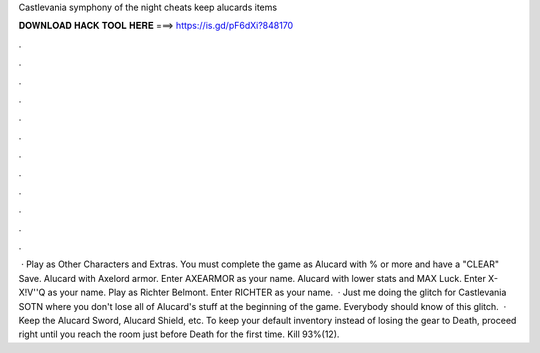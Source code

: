 Castlevania symphony of the night cheats keep alucards items

𝐃𝐎𝐖𝐍𝐋𝐎𝐀𝐃 𝐇𝐀𝐂𝐊 𝐓𝐎𝐎𝐋 𝐇𝐄𝐑𝐄 ===> https://is.gd/pF6dXi?848170

.

.

.

.

.

.

.

.

.

.

.

.

 · Play as Other Characters and Extras. You must complete the game as Alucard with % or more and have a "CLEAR" Save. Alucard with Axelord armor. Enter AXEARMOR as your name. Alucard with lower stats and MAX Luck. Enter X-X!V''Q as your name. Play as Richter Belmont. Enter RICHTER as your name.  · Just me doing the glitch for Castlevania SOTN where you don't lose all of Alucard's stuff at the beginning of the game. Everybody should know of this glitch.  · Keep the Alucard Sword, Alucard Shield, etc. To keep your default inventory instead of losing the gear to Death, proceed right until you reach the room just before Death for the first time. Kill 93%(12).
